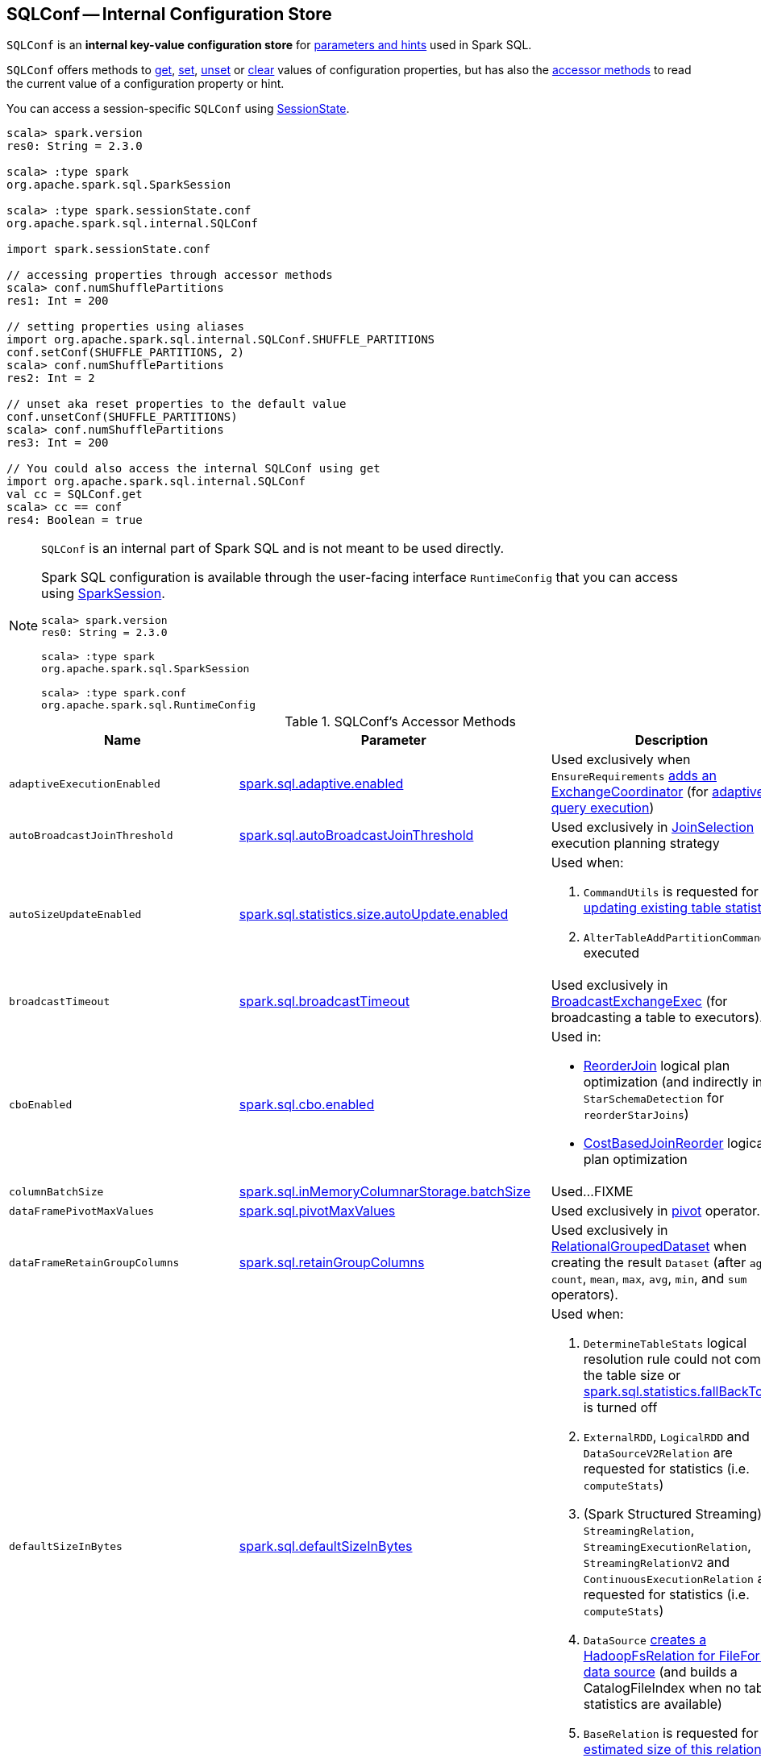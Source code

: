== [[SQLConf]] SQLConf -- Internal Configuration Store

`SQLConf` is an *internal key-value configuration store* for <<parameters, parameters and hints>> used in Spark SQL.

`SQLConf` offers methods to <<get, get>>, <<set, set>>, <<unset, unset>> or <<clear, clear>> values of configuration properties, but has also the <<accessor-methods, accessor methods>> to read the current value of a configuration property or hint.

You can access a session-specific `SQLConf` using link:spark-sql-SparkSession.adoc#sessionState[SessionState].

[source, scala]
----
scala> spark.version
res0: String = 2.3.0

scala> :type spark
org.apache.spark.sql.SparkSession

scala> :type spark.sessionState.conf
org.apache.spark.sql.internal.SQLConf

import spark.sessionState.conf

// accessing properties through accessor methods
scala> conf.numShufflePartitions
res1: Int = 200

// setting properties using aliases
import org.apache.spark.sql.internal.SQLConf.SHUFFLE_PARTITIONS
conf.setConf(SHUFFLE_PARTITIONS, 2)
scala> conf.numShufflePartitions
res2: Int = 2

// unset aka reset properties to the default value
conf.unsetConf(SHUFFLE_PARTITIONS)
scala> conf.numShufflePartitions
res3: Int = 200

// You could also access the internal SQLConf using get
import org.apache.spark.sql.internal.SQLConf
val cc = SQLConf.get
scala> cc == conf
res4: Boolean = true
----

[NOTE]
====
`SQLConf` is an internal part of Spark SQL and is not meant to be used directly.

Spark SQL configuration is available through the user-facing interface `RuntimeConfig` that you can access using link:spark-sql-SparkSession.adoc#conf[SparkSession].

[source, scala]
----
scala> spark.version
res0: String = 2.3.0

scala> :type spark
org.apache.spark.sql.SparkSession

scala> :type spark.conf
org.apache.spark.sql.RuntimeConfig
----
====

[[accessor-methods]]
.SQLConf's Accessor Methods
[cols="1,1,1",options="header",width="100%"]
|===
| Name
| Parameter
| Description

| [[adaptiveExecutionEnabled]] `adaptiveExecutionEnabled`
| link:spark-sql-properties.adoc#spark.sql.adaptive.enabled[spark.sql.adaptive.enabled]
| Used exclusively when `EnsureRequirements` link:spark-sql-EnsureRequirements.adoc#withExchangeCoordinator[adds an ExchangeCoordinator] (for link:spark-sql-adaptive-query-execution.adoc[adaptive query execution])

| [[autoBroadcastJoinThreshold]] `autoBroadcastJoinThreshold`
| link:spark-sql-properties.adoc#spark.sql.autoBroadcastJoinThreshold[spark.sql.autoBroadcastJoinThreshold]
| Used exclusively in link:spark-sql-SparkStrategy-JoinSelection.adoc[JoinSelection] execution planning strategy

| [[autoSizeUpdateEnabled]] `autoSizeUpdateEnabled`
| link:spark-sql-properties.adoc#spark.sql.statistics.size.autoUpdate.enabled[spark.sql.statistics.size.autoUpdate.enabled]
a|

Used when:

1. `CommandUtils` is requested for link:spark-sql-CommandUtils.adoc#updateTableStats[updating existing table statistics]

1. `AlterTableAddPartitionCommand` is executed

| [[broadcastTimeout]] `broadcastTimeout`
| link:spark-sql-properties.adoc#spark.sql.broadcastTimeout[spark.sql.broadcastTimeout]
| Used exclusively in link:spark-sql-SparkPlan-BroadcastExchangeExec.adoc[BroadcastExchangeExec] (for broadcasting a table to executors).

| [[cboEnabled]] `cboEnabled`
| link:spark-sql-properties.adoc#spark.sql.cbo.enabled[spark.sql.cbo.enabled]
a|

Used in:

* link:spark-sql-Optimizer-ReorderJoin.adoc[ReorderJoin] logical plan optimization (and indirectly in `StarSchemaDetection` for `reorderStarJoins`)
* link:spark-sql-Optimizer-CostBasedJoinReorder.adoc[CostBasedJoinReorder] logical plan optimization

| [[columnBatchSize]] `columnBatchSize`
| link:spark-sql-properties.adoc#spark.sql.inMemoryColumnarStorage.batchSize[spark.sql.inMemoryColumnarStorage.batchSize]
| Used...FIXME

| [[dataFramePivotMaxValues]] `dataFramePivotMaxValues`
| link:spark-sql-properties.adoc#spark.sql.pivotMaxValues[spark.sql.pivotMaxValues]
| Used exclusively in link:spark-sql-RelationalGroupedDataset.adoc#pivot[pivot] operator.

| [[dataFrameRetainGroupColumns]] `dataFrameRetainGroupColumns`
| link:spark-sql-properties.adoc#spark.sql.retainGroupColumns[spark.sql.retainGroupColumns]
| Used exclusively in link:spark-sql-RelationalGroupedDataset.adoc[RelationalGroupedDataset] when creating the result `Dataset` (after `agg`, `count`, `mean`, `max`, `avg`, `min`, and `sum` operators).

| [[defaultSizeInBytes]] `defaultSizeInBytes`
| link:spark-sql-properties.adoc#spark.sql.defaultSizeInBytes[spark.sql.defaultSizeInBytes]
a|

Used when:

1. `DetermineTableStats` logical resolution rule could not compute the table size or <<spark.sql.statistics.fallBackToHdfs, spark.sql.statistics.fallBackToHdfs>> is turned off

1. `ExternalRDD`, `LogicalRDD` and `DataSourceV2Relation` are requested for statistics (i.e. `computeStats`)

1.  (Spark Structured Streaming) `StreamingRelation`, `StreamingExecutionRelation`, `StreamingRelationV2` and `ContinuousExecutionRelation` are requested for statistics (i.e. `computeStats`)

1. `DataSource` link:spark-sql-DataSource.adoc#resolveRelation[creates a HadoopFsRelation for FileFormat data source] (and builds a CatalogFileIndex when no table statistics are available)

1. `BaseRelation` is requested for link:spark-sql-BaseRelation.adoc#sizeInBytes[an estimated size of this relation] (in bytes)

| [[fallBackToHdfsForStatsEnabled]] `fallBackToHdfsForStatsEnabled`
| link:spark-sql-properties.adoc#spark.sql.statistics.fallBackToHdfs[spark.sql.statistics.fallBackToHdfs]
| Used exclusively when `DetermineTableStats` logical resolution rule is executed.

| [[histogramEnabled]] `histogramEnabled`
| link:spark-sql-properties.adoc#spark.sql.statistics.histogram.enabled[spark.sql.statistics.histogram.enabled]
| Used exclusively when `AnalyzeColumnCommand` logical command is link:spark-sql-LogicalPlan-AnalyzeColumnCommand.adoc#run[executed].

| [[histogramNumBins]] `histogramNumBins`
| link:spark-sql-properties.adoc#spark.sql.statistics.histogram.numBins[spark.sql.statistics.histogram.numBins]
| Used exclusively when `AnalyzeColumnCommand` is link:spark-sql-LogicalPlan-AnalyzeColumnCommand.adoc#run[executed] with link:spark-sql-properties.adoc#spark.sql.statistics.histogram.enabled[spark.sql.statistics.histogram.enabled] turned on (and link:spark-sql-LogicalPlan-AnalyzeColumnCommand.adoc#computePercentiles[calculates percentiles]).

| [[numShufflePartitions]] `numShufflePartitions`
| link:spark-sql-properties.adoc#spark.sql.shuffle.partitions[spark.sql.shuffle.partitions]
a|

Used in:

* Dataset's link:spark-sql-dataset-operators.adoc#repartition[repartition] operator (for a link:spark-sql-LogicalPlan-Repartition-RepartitionByExpression.adoc#RepartitionByExpression[RepartitionByExpression] logical operator)
* link:spark-sql-SparkSqlAstBuilder.adoc#withRepartitionByExpression[SparkSqlAstBuilder] (for a link:spark-sql-LogicalPlan-Repartition-RepartitionByExpression.adoc#RepartitionByExpression[RepartitionByExpression] logical operator)
* link:spark-sql-SparkStrategy-JoinSelection.adoc#canBuildLocalHashMap[JoinSelection] execution planning strategy
* link:spark-sql-LogicalPlan-RunnableCommand.adoc#SetCommand[SetCommand] logical command
* link:spark-sql-EnsureRequirements.adoc#defaultNumPreShufflePartitions[EnsureRequirements] physical plan optimization

| [[joinReorderEnabled]] `joinReorderEnabled`
| link:spark-sql-properties.adoc#spark.sql.cbo.joinReorder.enabled[spark.sql.cbo.joinReorder.enabled]
| Used exclusively in link:spark-sql-Optimizer-CostBasedJoinReorder.adoc[CostBasedJoinReorder] logical plan optimization

| [[limitScaleUpFactor]] `limitScaleUpFactor`
| link:spark-sql-properties.adoc#spark.sql.limit.scaleUpFactor[spark.sql.limit.scaleUpFactor]
| Used exclusively when a physical operator is requested link:spark-sql-SparkPlan.adoc#executeTake[the first n rows as an array].

| [[preferSortMergeJoin]] `preferSortMergeJoin`
| link:spark-sql-properties.adoc#spark.sql.join.preferSortMergeJoin[spark.sql.join.preferSortMergeJoin]
| Used exclusively in link:spark-sql-SparkStrategy-JoinSelection.adoc[JoinSelection] execution planning strategy to prefer sort merge join over shuffle hash join.

| [[runSQLonFile]] `runSQLonFile`
| link:spark-sql-properties.adoc#spark.sql.runSQLOnFiles[spark.sql.runSQLOnFiles]
a|

Used when:

* `ResolveRelations` does link:spark-sql-ResolveRelations.adoc#isRunningDirectlyOnFiles[isRunningDirectlyOnFiles]

* `ResolveSQLOnFile` does link:spark-sql-ResolveSQLOnFile.adoc#maybeSQLFile[maybeSQLFile]

| [[starSchemaDetection]] `starSchemaDetection`
| link:spark-sql-properties.adoc#spark.sql.cbo.starSchemaDetection[spark.sql.cbo.starSchemaDetection]
| Used exclusively in link:spark-sql-Optimizer-ReorderJoin.adoc[ReorderJoin] logical plan optimization (and indirectly in `StarSchemaDetection`)

| [[subexpressionEliminationEnabled]] `subexpressionEliminationEnabled`
| link:spark-sql-properties.adoc#spark.sql.subexpressionElimination.enabled[spark.sql.subexpressionElimination.enabled]
| Used exclusively when `SparkPlan` is requested for link:spark-sql-SparkPlan.adoc#subexpressionEliminationEnabled[subexpressionEliminationEnabled] flag.

| [[useCompression]] `useCompression`
| link:spark-sql-properties.adoc#spark.sql.inMemoryColumnarStorage.compressed[spark.sql.inMemoryColumnarStorage.compressed]
| Used...FIXME

| [[wholeStageEnabled]] `wholeStageEnabled`
| link:spark-sql-properties.adoc#spark.sql.codegen.wholeStage[spark.sql.codegen.wholeStage]
a| Used in:

* link:spark-sql-CollapseCodegenStages.adoc[CollapseCodegenStages] to control codegen
* link:spark-sql-ParquetFileFormat.adoc[ParquetFileFormat] to control row batch reading

| [[wholeStageFallback]] `wholeStageFallback`
| link:spark-sql-properties.adoc#spark.sql.codegen.fallback[spark.sql.codegen.fallback]
| Used exclusively when `WholeStageCodegenExec` is link:spark-sql-SparkPlan-WholeStageCodegenExec.adoc#doExecute[executed].

| [[wholeStageMaxNumFields]] `wholeStageMaxNumFields`
| link:spark-sql-properties.adoc#spark.sql.codegen.maxFields[spark.sql.codegen.maxFields]
a|

Used in:

* link:spark-sql-CollapseCodegenStages.adoc[CollapseCodegenStages] to control codegen
* link:spark-sql-ParquetFileFormat.adoc[ParquetFileFormat] to control row batch reading

| [[wholeStageSplitConsumeFuncByOperator]] `wholeStageSplitConsumeFuncByOperator`
| link:spark-sql-properties.adoc#spark.sql.codegen.splitConsumeFuncByOperator[spark.sql.codegen.splitConsumeFuncByOperator]
|

Used exclusively when `CodegenSupport` is requested to link:spark-sql-CodegenSupport.adoc#consume[consume]

| [[windowExecBufferSpillThreshold]] `windowExecBufferSpillThreshold`
| link:spark-sql-properties.adoc#spark.sql.windowExec.buffer.spill.threshold[spark.sql.windowExec.buffer.spill.threshold]
| Used exclusively when `WindowExec` unary physical operator is link:spark-sql-SparkPlan-WindowExec.adoc#doExecute[executed].

| [[useObjectHashAggregation]] `useObjectHashAggregation`
| link:spark-sql-properties.adoc#spark.sql.execution.useObjectHashAggregateExec[spark.sql.execution.useObjectHashAggregateExec]
| Used exclusively in `Aggregation` execution planning strategy when link:spark-sql-SparkStrategy-Aggregation.adoc#AggUtils-createAggregate[selecting a physical plan].
|===

=== [[get]] Getting Parameters and Hints

You can get the current parameters and hints using the following family of `get` methods.

[source, scala]
----
getConfString(key: String): String
getConf[T](entry: ConfigEntry[T], defaultValue: T): T
getConf[T](entry: ConfigEntry[T]): T
getConf[T](entry: OptionalConfigEntry[T]): Option[T]
getConfString(key: String, defaultValue: String): String
getAllConfs: immutable.Map[String, String]
getAllDefinedConfs: Seq[(String, String, String)]
----

=== [[set]] Setting Parameters and Hints

You can set parameters and hints using the following family of `set` methods.

[source, scala]
----
setConf(props: Properties): Unit
setConfString(key: String, value: String): Unit
setConf[T](entry: ConfigEntry[T], value: T): Unit
----

=== [[unset]] Unsetting Parameters and Hints

You can unset parameters and hints using the following family of `unset` methods.

[source, scala]
----
unsetConf(key: String): Unit
unsetConf(entry: ConfigEntry[_]): Unit
----

=== [[clear]] Clearing All Parameters and Hints

[source, scala]
----
clear(): Unit
----

You can use `clear` to remove all the parameters and hints in `SQLConf`.
